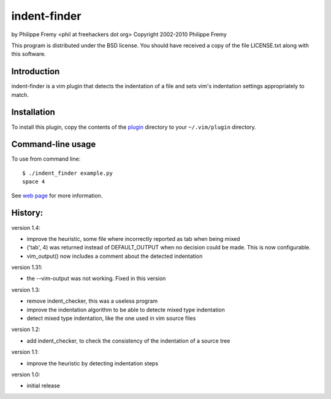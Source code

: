 indent-finder
=============

.. image:: https://travis-ci.org/myint/indent-finder.png?branch=master
    :target: https://travis-ci.org/myint/indent-finder
    :alt: Build status

by Philippe Fremy <phil at freehackers dot org>
Copyright 2002-2010 Philippe Fremy

This program is distributed under the BSD license. You should have received
a copy of the file LICENSE.txt along with this software.

Introduction
------------

indent-finder is a vim plugin that detects the indentation of a file and sets
vim's indentation settings appropriately to match.

Installation
------------

To install this plugin, copy the contents of the `plugin`_ directory to your
``~/.vim/plugin`` directory.

.. _`plugin`: https://github.com/myint/indent-finder/tree/master/plugin

Command-line usage
------------------

To use from command line::

    $ ./indent_finder example.py
    space 4

See `web page`_ for more information.

.. _`web page`: http://www.freehackers.org/Indent_Finder

History:
--------

version 1.4:

- improve the heuristic, some file where incorrectly reported as tab when being
  mixed
- ('tab', 4) was returned instead of DEFAULT_OUTPUT when no decision could be
  made. This is now configurable.
- vim_output() now includes a comment about the detected indentation

version 1.31:

- the --vim-output was not working. Fixed in this version

version 1.3:

- remove indent_checker, this was a useless program
- improve the indentation algorithm to be able to detecte mixed type
  indentation
- detect mixed type indentation, like the one used in vim source files

version 1.2:

- add indent_checker, to check the consistency of the indentation of a source
  tree

version 1.1:

- improve the heuristic by detecting indentation steps

version 1.0:

- initial release
